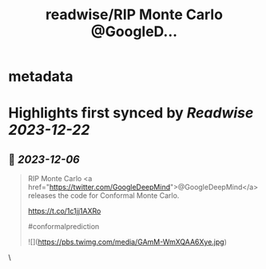 :PROPERTIES:
:title: readwise/RIP Monte Carlo @GoogleD...
:END:


* metadata
:PROPERTIES:
:author: [[predict_addict on Twitter]]
:full-title: "RIP Monte Carlo @GoogleD..."
:category: [[tweets]]
:url: https://twitter.com/predict_addict/status/1732070695377465355
:image-url: https://pbs.twimg.com/profile_images/1499279697024364547/tEb-KUVo.jpg
:END:

* Highlights first synced by [[Readwise]] [[2023-12-22]]
** 📌 [[2023-12-06]]
#+BEGIN_QUOTE
RIP Monte Carlo <a href="https://twitter.com/GoogleDeepMind">@GoogleDeepMind</a>  releases the code for Conformal Monte Carlo.

https://t.co/1c1jj1AXRo

#conformalprediction 

![](https://pbs.twimg.com/media/GAmM-WmXQAA6Xye.jpg) 
#+END_QUOTE\